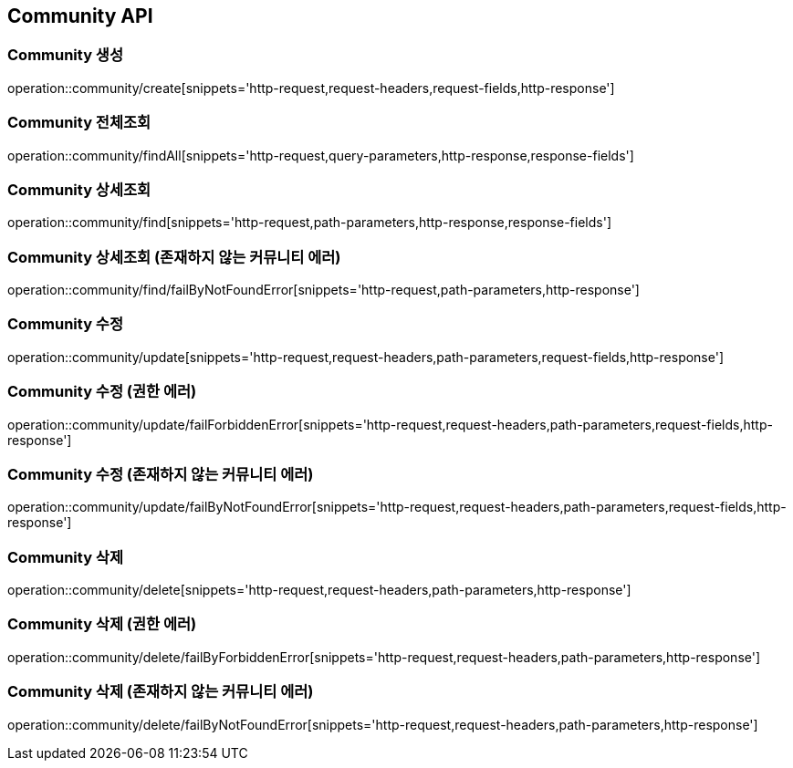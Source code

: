 [[Community-API]]
== Community API

[[Community-생성]]
=== Community 생성
operation::community/create[snippets='http-request,request-headers,request-fields,http-response']

[[Community-전체조회]]
=== Community 전체조회
operation::community/findAll[snippets='http-request,query-parameters,http-response,response-fields']

[[Community-상세조회]]
=== Community 상세조회
operation::community/find[snippets='http-request,path-parameters,http-response,response-fields']

[[Community-상세조회-존재하지-않는-커뮤니티-에러]]
=== Community 상세조회 (존재하지 않는 커뮤니티 에러)
operation::community/find/failByNotFoundError[snippets='http-request,path-parameters,http-response']

[[Community-수정]]
=== Community 수정
operation::community/update[snippets='http-request,request-headers,path-parameters,request-fields,http-response']

[[Community-수정-권한-에러]]
=== Community 수정 (권한 에러)
operation::community/update/failForbiddenError[snippets='http-request,request-headers,path-parameters,request-fields,http-response']

[[Community-수정-존재하지-않는-커뮤니티-에러]]
=== Community 수정 (존재하지 않는 커뮤니티 에러)
operation::community/update/failByNotFoundError[snippets='http-request,request-headers,path-parameters,request-fields,http-response']

[[Community-삭제]]
=== Community 삭제
operation::community/delete[snippets='http-request,request-headers,path-parameters,http-response']

[[Community-삭제-권한-에러]]
=== Community 삭제 (권한 에러)
operation::community/delete/failByForbiddenError[snippets='http-request,request-headers,path-parameters,http-response']

[[Community-삭제-존재하지-않는-커뮤니티-에러]]
=== Community 삭제 (존재하지 않는 커뮤니티 에러)
operation::community/delete/failByNotFoundError[snippets='http-request,request-headers,path-parameters,http-response']
